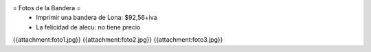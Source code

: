 = Fotos de la Bandera =
 * Imprimir una bandera de Lona: $92,56+iva
 * La felicidad de alecu: no tiene precio

{{attachment:foto1.jpg}}
{{attachment:foto2.jpg}}
{{attachment:foto3.jpg}}
